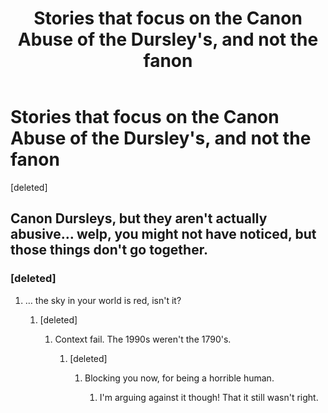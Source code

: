 #+TITLE: Stories that focus on the Canon Abuse of the Dursley's, and not the fanon

* Stories that focus on the Canon Abuse of the Dursley's, and not the fanon
:PROPERTIES:
:Score: 0
:DateUnix: 1590703017.0
:DateShort: 2020-May-29
:FlairText: Request
:END:
[deleted]


** Canon Dursleys, but they aren't actually abusive... welp, you might not have noticed, but those things don't go together.
:PROPERTIES:
:Author: hereiamtosavetheday_
:Score: 3
:DateUnix: 1590704326.0
:DateShort: 2020-May-29
:END:

*** [deleted]
:PROPERTIES:
:Score: 1
:DateUnix: 1590704610.0
:DateShort: 2020-May-29
:END:

**** ... the sky in your world is red, isn't it?
:PROPERTIES:
:Author: hereiamtosavetheday_
:Score: 2
:DateUnix: 1590704759.0
:DateShort: 2020-May-29
:END:

***** [deleted]
:PROPERTIES:
:Score: 1
:DateUnix: 1590704873.0
:DateShort: 2020-May-29
:END:

****** Context fail. The 1990s weren't the 1790's.
:PROPERTIES:
:Author: hereiamtosavetheday_
:Score: 2
:DateUnix: 1590705009.0
:DateShort: 2020-May-29
:END:

******* [deleted]
:PROPERTIES:
:Score: 1
:DateUnix: 1590705182.0
:DateShort: 2020-May-29
:END:

******** Blocking you now, for being a horrible human.
:PROPERTIES:
:Author: hereiamtosavetheday_
:Score: 1
:DateUnix: 1590705323.0
:DateShort: 2020-May-29
:END:

********* I'm arguing against it though! That it still wasn't right.
:PROPERTIES:
:Author: SnarkyAndProud
:Score: 1
:DateUnix: 1590705430.0
:DateShort: 2020-May-29
:END:
